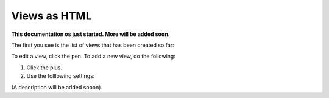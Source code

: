 Views as HTML
=====================================

**This documentation os just started. More will be added soon.**

The first you see is the list of views that has been created so far:

.. image:: page-view-html-list.png

To edit a view, click the pen. To add a new view, do the following:

1. Click the plus.
2. Use the folllowing settings:

.. image:: page-view-html-settings.png

(A description will be added sooon).


